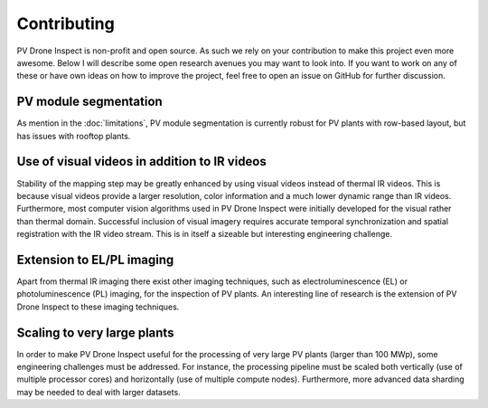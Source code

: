 Contributing
============

PV Drone Inspect is non-profit and open source. As such we rely on your contribution to make this project even more awesome. Below I will describe some open research avenues you may want to look into. If you want to work on any of these or have own ideas on how to improve the project, feel free to open an issue on GitHub for further discussion.

PV module segmentation
----------------------

As mention in the :doc:`limitations`, PV module segmentation is currently robust for PV plants with row-based layout, but has issues with rooftop plants.


Use of visual videos in addition to IR videos
---------------------------------------------

Stability of the mapping step may be greatly enhanced by using visual videos instead of thermal IR videos. This is because visual videos provide a larger resolution, color information and a much lower dynamic range than IR videos. Furthermore, most computer vision algorithms used in PV Drone Inspect were initially developed for the visual rather than thermal domain.
Successful inclusion of visual imagery requires accurate temporal synchronization and spatial registration with the IR video stream. This is in itself a sizeable but interesting engineering challenge.


Extension to EL/PL imaging
--------------------------

Apart from thermal IR imaging there exist other imaging techniques, such as electroluminescence (EL) or photoluminescence (PL) imaging, for the inspection of PV plants. An interesting line of research is the extension of PV Drone Inspect to these imaging techniques.


Scaling to very large plants
----------------------------

In order to make PV Drone Inspect useful for the processing of very large PV plants (larger than 100 MWp), some engineering challenges must be addressed. For instance, the processing pipeline must be scaled both vertically (use of multiple processor cores) and horizontally (use of multiple compute nodes). Furthermore, more advanced data sharding may be needed to deal with larger datasets.
